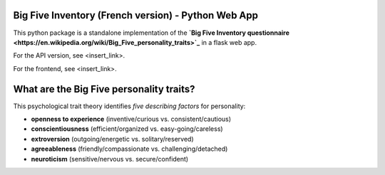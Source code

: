 Big Five Inventory (French version) - Python Web App
====================================================

This python package is a standalone implementation of the **`Big Five Inventory questionnaire <https://en.wikipedia.org/wiki/Big_Five_personality_traits>`_** in a flask web app.

For the API version, see <insert_link>.

For the frontend, see <insert_link>.


What are the Big Five personality traits?
=========================================

This psychological trait theory identifies *five describing factors* for personality:

- **openness to experience** (inventive/curious vs. consistent/cautious)

- **conscientiousness** (efficient/organized vs. easy-going/careless)

- **extroversion** (outgoing/energetic vs. solitary/reserved)

- **agreeableness** (friendly/compassionate vs. challenging/detached)

- **neuroticism** (sensitive/nervous vs. secure/confident)
